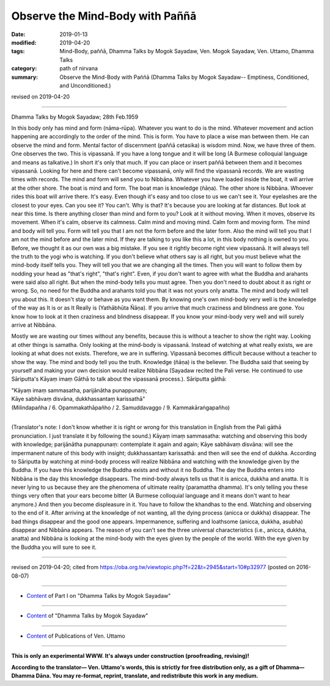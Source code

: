==========================================
Observe the Mind-Body with Paññā
==========================================

:date: 2019-01-13
:modified: 2019-04-20
:tags: Mind-Body, paññā, Dhamma Talks by Mogok Sayadaw, Ven. Mogok Sayadaw, Ven. Uttamo, Dhamma Talks
:category: path of nirvana
:summary: Observe the Mind-Body with Paññā (Dhamma Talks by Mogok Sayadaw-- Emptiness, Conditioned, and Unconditioned.)

revised on 2019-04-20

------

Dhamma Talks by Mogok Sayadaw; 28th Feb.1959

In this body only has mind and form (nāma-rūpa). Whatever you want to do is the mind. Whatever movement and action happening are accordingly to the order of the mind. This is form. You have to place a wise man between them. He can observe the mind and form. Mental factor of discernment (paññā cetasika) is wisdom mind. Now, we have three of them. One observes the two. This is vipassanā. If you have a long tongue and it will be long (A Burmese colloquial language and means as talkative.) In short it's only that much. If you can place or insert paññā between them and it becomes vipassanā. Looking for here and there can't become vipassanā, only will find the vipassanā records. We are wasting times with records. The mind and form will send you to Nibbāna. Whatever you have loaded inside the boat, it will arrive at the other shore. The boat is mind and form. The boat man is knowledge (ñāṇa). The other shore is Nibbāna. Whoever rides this boat will arrive there. It's easy. Even though it's easy and too close to us we can't see it. Your eyelashes are the closest to your eyes. Can you see it? You can't. Why is that? It's because you are looking at far distances. But look at near this time. Is there anything closer than mind and form to you? Look at it without moving. When it moves, observe its movement. When it's calm, observe its calmness. Calm mind and moving mind. Calm form and moving form. The mind and body will tell you. Form will tell you that I am not the form before and the later form. Also the mind will tell you that I am not the mind before and the later mind. If they are talking to you like this a lot, in this body nothing is owned to you. Before, we thought it as our own was a big mistake. If you see it rightly become right view vipassanā. It will always tell the truth to the yogi who is watching. If you don't believe what others say is all right, but you must believe what the mind-body itself tells you. They will tell you that we are changing all the times. Then you will want to follow them by nodding your head as "that's right", "that's right". Even, if you don't want to agree with what the Buddha and arahants were said also all right. But when the mind-body tells you must agree. Then you don't need to doubt about it as right or wrong. So, no need for the Buddha and arahants told you that it was not yours only anatta. The mind and body will tell you about this. It doesn't stay or behave as you want them. By knowing one's own mind-body very well is the knowledge of the way as It is or as It Really is (Yathābhūta Ñāṇa). If you arrive that much craziness and blindness are gone. You know how to look at it then craziness and blindness disappear. If you know your mind-body very well and will surely arrive at Nibbāna.

Mostly we are wasting our times without any benefits, because this is without a teacher to show the right way. Looking at other things is samatha. Only looking at the mind-body is vipassanā. Instead of watching at what really exists, we are looking at what does not exists. Therefore, we are in suffering. Vipassanā becomes difficult because without a teacher to show the way. The mind and body tell you the truth. Knowledge (ñāṇa) is the believer. The Buddha said that seeing by yourself and making your own decision would realize Nibbāna (Sayadaw recited the Pali verse. He continued to use Sāriputta's Kāyaṃ imaṃ Gāthā to talk about the vipassanā process.). Sāriputta gāthā: 

| "Kāyaṃ imaṃ sammasatha, parijānātha punappunaṃ; 
| Kāye sabhāvaṃ disvāna, dukkhassantaṃ karissathā"
| (Milindapañha / 6. Opammakathāpañho / 2. Samuddavaggo / 9. Kammakāraṅgapañho)
| 

(Translator's note: I don't know whether it is right or wrong for this translation in English from the Pali gāthā pronunciation. I just translate it by following the sound.) Kāyaṃ imaṃ sammasatha: watching and observing this body with knowledge; parijānātha punappunaṃ: contemplate it again and again; Kāye sabhāvaṃ disvāna: will see the impermanent nature of this body with insight; dukkhassantaṃ karissathā: and then will see the end of dukkha. According to Sāriputta by watching at mind-body process will realize Nibbāna and watching with the knowledge given by the Buddha. If you have this knowledge the Buddha exists and without it no Buddha. The day the Buddha enters into Nibbāna is the day this knowledge disappears. The mind-body always tells us that it is anicca, dukkha and anatta. It is never lying to us because they are the phenomena of ultimate reality (paramattha dhamma). It's only telling you these things very often that your ears become bitter (A Burmese colloquial language and it means don't want to hear anymore.) And then you become displeasure in it. You have to follow the khandhas to the end. Watching and observing to the end of it. After arriving at the knowledge of not wanting, all the dying process (anicca or dukkha) disappear. The bad things disappear and the good one appears. Impermanence, suffering and loathsome (anicca, dukkha, asubha) disappear and Nibbāna appears. The reason of you can't see the three universal characteristics (i.e., anicca, dukkha, anatta) and Nibbāna is looking at the mind-body with the eyes given by the people of the world. With the eye given by the Buddha you will sure to see it.

------

revised on 2019-04-20; cited from https://oba.org.tw/viewtopic.php?f=22&t=2945&start=10#p32977 (posted on 2016-08-07)

------

- `Content <{filename}pt01-content-of-part01%zh.rst>`__ of Part I on "Dhamma Talks by Mogok Sayadaw"

------

- `Content <{filename}content-of-dhamma-talks-by-mogok-sayadaw%zh.rst>`__ of "Dhamma Talks by Mogok Sayadaw"

------

- `Content <{filename}../publication-of-ven-uttamo%zh.rst>`__ of Publications of Ven. Uttamo

------

**This is only an experimental WWW. It's always under construction (proofreading, revising)!**

**According to the translator— Ven. Uttamo's words, this is strictly for free distribution only, as a gift of Dhamma—Dhamma Dāna. You may re-format, reprint, translate, and redistribute this work in any medium.**

..
  04-20 rev. & add: Content of Publications of Ven. Uttamo; Content of Part I on "Dhamma Talks by Mogok Sayadaw"
        del: https://mogokdhammatalks.blog/
  2019-01-10  create rst; post on 01-13